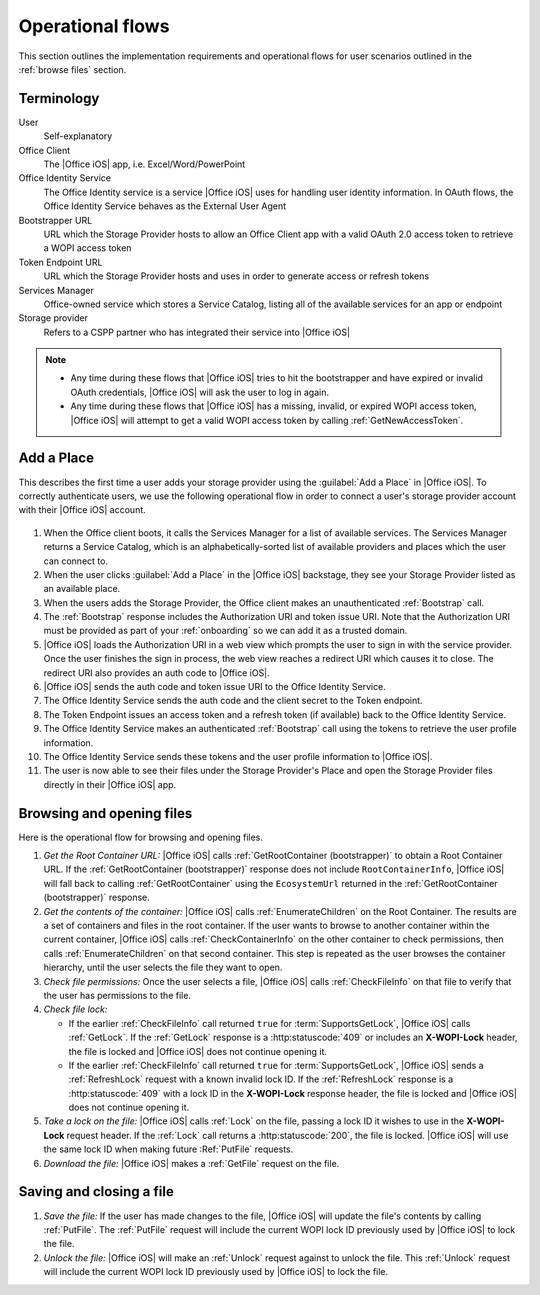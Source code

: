 
..  _operational flows:

Operational flows
=================

..  spelling::

    auth
    Auth
    OAuth

This section outlines the implementation requirements and operational flows for user scenarios outlined in the
:ref:`browse files` section.


Terminology
-----------

User
    Self-explanatory

Office Client
    The |Office iOS| app, i.e. Excel/Word/PowerPoint

Office Identity Service
    The Office Identity service is a service |Office iOS| uses for handling user identity information. In OAuth flows,
    the Office Identity Service behaves as the External User Agent
 
Bootstrapper URL
    URL which the Storage Provider hosts to allow an Office Client app with a valid OAuth 2.0 access token to retrieve
    a WOPI access token
 
Token Endpoint URL
    URL which the Storage Provider hosts and uses in order to generate access or refresh tokens
 
Services Manager
    Office-owned service which stores a Service Catalog, listing all of the available services for an app or endpoint
 
Storage provider
    Refers to a CSPP partner who has integrated their service into |Office iOS|

..  note::
    * Any time during these flows that |Office iOS| tries to hit the bootstrapper and have expired or invalid OAuth
      credentials, |Office iOS| will ask the user to log in again.
    * Any time during these flows that |Office iOS| has a missing, invalid, or expired WOPI access token, |Office iOS|
      will attempt to get a valid WOPI access token by calling :ref:`GetNewAccessToken`.


Add a Place 
-----------

This describes the first time a user adds your storage provider using the :guilabel:`Add a Place` in |Office iOS|. To
correctly authenticate users, we use the following operational flow in order to connect a user's storage provider
account with their |Office iOS| account.

..  figure:: ../images/user_flows.png
    :alt: Image representation of the authentication flow for adding a place.

 
#. When the Office client boots, it calls the Services Manager for a list of available services. The Services Manager
   returns a Service Catalog, which is an alphabetically-sorted list of available providers and places which the user
   can connect to.
#. When the user clicks :guilabel:`Add a Place` in the |Office iOS| backstage, they see your Storage Provider listed
   as an available place.
#. When the users adds the Storage Provider, the Office client makes an unauthenticated :ref:`Bootstrap` call.
#. The :ref:`Bootstrap` response includes the Authorization URI and token issue URI. Note that the Authorization URI
   must be provided as part of your :ref:`onboarding` so we can add it as a trusted domain.
#. |Office iOS| loads the Authorization URI in a web view which prompts the user to sign in with the service
   provider.  Once the user finishes the sign in process, the web view reaches a redirect URI which causes it to close.
   The redirect URI also provides an auth code to |Office iOS|.
#. |Office iOS| sends the auth code and token issue URI to the Office Identity Service.
#. The Office Identity Service sends the auth code and the client secret to the Token endpoint.
#. The Token Endpoint issues an access token and a refresh token (if available) back to the Office Identity Service.
#. The Office Identity Service makes an authenticated :ref:`Bootstrap` call using the tokens to retrieve the user
   profile information.
#. The Office Identity Service sends these tokens and the user profile information to |Office iOS|.
#. The user is now able to see their files under the Storage Provider's Place and open the Storage Provider files
   directly in their |Office iOS| app.


Browsing and opening files
--------------------------

Here is the operational flow for browsing and opening files.   

#. *Get the Root Container URL:* |Office iOS| calls :ref:`GetRootContainer (bootstrapper)` to obtain a Root Container
   URL. If the :ref:`GetRootContainer (bootstrapper)` response does not include ``RootContainerInfo``, |Office iOS|
   will fall back to calling :ref:`GetRootContainer` using the ``EcosystemUrl`` returned in the
   :ref:`GetRootContainer (bootstrapper)` response.
#. *Get the contents of the container:* |Office iOS| calls :ref:`EnumerateChildren` on the Root Container. The
   results are a set of containers and files in the root container. If the user wants to browse to another container
   within the current container, |Office iOS| calls :ref:`CheckContainerInfo` on the other container to check
   permissions, then calls :ref:`EnumerateChildren` on that second container. This step is repeated as the user
   browses the container hierarchy, until the user selects the file they want to open.
#. *Check file permissions:* Once the user selects a file, |Office iOS| calls :ref:`CheckFileInfo` on that file to
   verify that the user has permissions to the file.
#. *Check file lock:*

   * If the earlier :ref:`CheckFileInfo` call returned ``true`` for :term:`SupportsGetLock`, |Office iOS| calls
     :ref:`GetLock`. If the :ref:`GetLock` response is a :http:statuscode:`409` or includes an **X-WOPI-Lock**
     header, the file is locked and |Office iOS| does not continue opening it.
   * If the earlier :ref:`CheckFileInfo` call returned ``true`` for :term:`SupportsGetLock`, |Office iOS| sends a
     :ref:`RefreshLock` request with a known invalid lock ID. If the :ref:`RefreshLock` response is a
     :http:statuscode:`409` with a lock ID in the **X-WOPI-Lock** response header, the file is locked and |Office iOS|
     does not continue opening it.

#. *Take a lock on the file:* |Office iOS| calls :ref:`Lock` on the file, passing a lock ID it wishes to use in the
   **X-WOPI-Lock** request header. If the :ref:`Lock` call returns a :http:statuscode:`200`, the file is locked.
   |Office iOS| will use the same lock ID when making future :Ref:`PutFile` requests.
#. *Download the file:* |Office iOS| makes a :ref:`GetFile` request on the file.


Saving and closing a file
-------------------------

#. *Save the file:* If the user has made changes to the file, |Office iOS| will update the file's contents by calling
   :ref:`PutFile`. The :ref:`PutFile` request will include the current WOPI lock ID previously used by |Office iOS|
   to lock the file.
#. *Unlock the file:* |Office iOS| will make an :ref:`Unlock` request against to unlock the file. This :ref:`Unlock`
   request will include the current WOPI lock ID previously used by |Office iOS| to lock the file.
